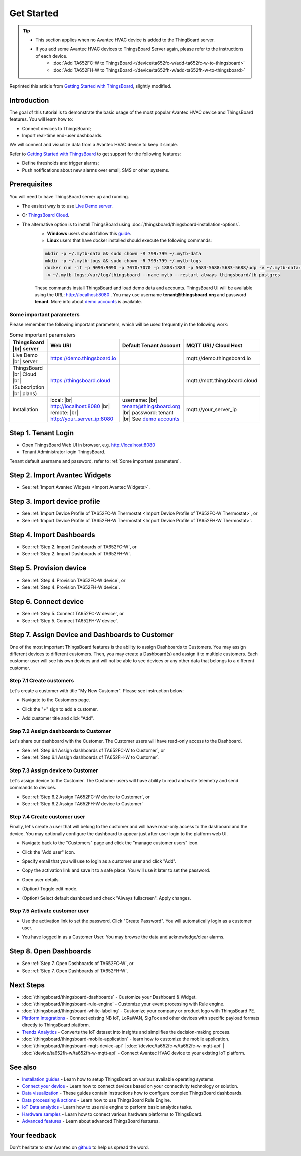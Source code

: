 **************
Get Started 
**************

.. tip:: 
   
   - This section applies when no Avantec HVAC device is added to the ThingBoard server.
   - If you add some Avantec HVAC devices to ThingsBoard Server again, please refer to the instructions of each device.
      - :doc:`Add TA652FC-W to ThingsBoard </device/ta652fc-w/add-ta652fc-w-to-thingsboard>`
      - :doc:`Add TA652FH-W to ThingsBoard </device/ta652fh-w/add-ta652fh-w-to-thingsboard>`

Reprinted this article from `Getting Started with ThingsBoard`_, slightly modified.

.. _Getting Started with ThingsBoard: https://thingsboard.io/docs/getting-started-guides/helloworld/


Introduction
==============

The goal of this tutorial is to demonstrate the basic usage of the most popular Avantec HVAC device and ThingsBoard features. 
You will learn how to:

* Connect devices to ThingsBoard;
* Import real-time end-user dashboards.

We will connect and visualize data from a Avantec HVAC device to keep it simple.

Refer to `Getting Started with ThingsBoard`_ to get support for the following features:

* Define thresholds and trigger alarms;
* Push notifications about new alarms over email, SMS or other systems.


Prerequisites
================

You will need to have ThingsBoard server up and running. 

* The easiest way is to use `Live Demo server`_.
* Or `ThingsBoard Cloud`_.
* The alternative option is to install ThingsBoard using :doc:`/thingsboard/thingsboard-installation-options`. 
   * **Windows** users should follow this `guide`_. 
   * **Linux** users that have docker installed should execute the following commands:

   .. code:: bash

      mkdir -p ~/.mytb-data && sudo chown -R 799:799 ~/.mytb-data
      mkdir -p ~/.mytb-logs && sudo chown -R 799:799 ~/.mytb-logs
      docker run -it -p 9090:9090 -p 7070:7070 -p 1883:1883 -p 5683-5688:5683-5688/udp -v ~/.mytb-data:/data \
      -v ~/.mytb-logs:/var/log/thingsboard --name mytb --restart always thingsboard/tb-postgres

   These commands install ThingsBoard and load demo data and accounts.
   ThingsBoard UI will be available using the URL: http://localhost:8080 . You may use username **tenant@thingsboard.org** and password **tenant**. More info about `demo accounts`_ is available.

.. _Live Demo server: https://demo.thingsboard.io/signup
.. _guide: https://thingsboard.io/docs/user-guide/install/docker-windows/
.. _demo accounts: https://thingsboard.io/docs/samples/demo-account/

.. _ThingsBoard Cloud: https://thingsboard.io/pricing/?section=thingsboard-pe-options&product=thingsboard-cloud


.. _Some important parameters:

Some important parameters
---------------------------

Please remember the following important parameters, which will be used frequently in the following work:

.. list-table:: Some important parameters
   :widths: auto
   :header-rows: 1

   * - ThingsBoard |br| server
     - Web URI
     - Default Tenant Account
     - MQTT URI / Cloud Host

   * - Live Demo |br| server
     - https://demo.thingsboard.io
     -
     - mqtt://demo.thingsboard.io

   * -  ThingsBoard |br| Cloud |br| (Subscription |br| plans)
     - https://thingsboard.cloud
     -
     - mqtt://mqtt.thingsboard.cloud

   * - Installation
     - local:  |br|  http://localhost:8080 |br| remote:  |br|  http://your_server_ip:8080
     - username:  |br|  tenant@thingsboard.org |br| password: tenant |br| See `demo accounts`_
     - mqtt://your_server_ip

.. # define a hard line break for HTML
.. |br| raw:: html

   <br/>


Step 1. Tenant Login
=====================

- Open ThingsBoard Web UI in browser, e.g. http://localhost:8080
- Tenant Administrator login ThingsBoard.

.. image:: /_static/intro/get-started/tenant-login-1.png

Tenant default username and password, refer to :ref:`Some important parameters`.


Step 2. Import Avantec Widgets
==============================

* See :ref:`Import Avantec Widgets <Import Avantec Widgets>`.

Step 3. Import device profile
=============================

* See :ref:`Import Device Profile of TA652FC-W Thermostat <Import Device Profile of TA652FC-W Thermostat>`, or
* See :ref:`Import Device Profile of TA652FH-W Thermostat <Import Device Profile of TA652FH-W Thermostat>`.


Step 4. Import Dashboards
=========================

* See :ref:`Step 2. Import Dashboards of TA652FC-W`, or
* See :ref:`Step 2. Import Dashboards of TA652FH-W`.

Step 5. Provision device
========================

* See :ref:`Step 4. Provision TA652FC-W device`, or
* See :ref:`Step 4. Provision TA652FH-W device`.

Step 6. Connect device
=======================

* See :ref:`Step 5. Connect TA652FC-W device`, or
* See :ref:`Step 5. Connect TA652FH-W device`.

Step 7. Assign Device and Dashboards to Customer
================================================

One of the most important ThingsBoard features is the ability to assign Dashboards to Customers. 
You may assign different devices to different customers. Then, you may create a Dashboard(s) and assign it to multiple customers.
Each customer user will see his own devices and will not be able to see devices or any other data that belongs to a different customer.

.. _Step 7.1 Create customers:

Step 7.1 Create customers
--------------------------

Let's create a customer with title "My New Customer". Please see instruction below:

* Navigate to the Customers page.

.. image:: /_static/intro/get-started/create-customers-1.png

* Click the "+" sign to add a customer.

.. image:: /_static/intro/get-started/create-customers-2.png

* Add customer title and click "Add".

.. image:: /_static/intro/get-started/create-customers-3.png

Step 7.2 Assign dashboards to Customer
--------------------------------------

Let's share our dashboard with the Customer. The Customer users will have read-only access to the Dashboard. 

* See :ref:`Step 6.1 Assign dashboards of TA652FC-W to Customer`, or
* See :ref:`Step 6.1 Assign dashboards of TA652FH-W to Customer`.

Step 7.3 Assign device to Customer
-----------------------------------

Let's assign device to the Customer. The Customer users will have ability to read and write telemetry and send commands to devices. 

* See :ref:`Step 6.2 Assign TA652FC-W device to Customer`, or
* See :ref:`Step 6.2 Assign TA652FH-W device to Customer`

.. _Step 7.4 Create customer user:

Step 7.4 Create customer user
------------------------------

Finally, let's create a user that will belong to the customer and will have read-only access to the dashboard and the device.
You may optionally configure the dashboard to appear just after user login to the platform web UI.

* Navigate back to the "Customers" page and click the "manage customer users" icon.

.. image:: /_static/intro/get-started/create-customer-user-1.png

* Click the "Add user" icon.

.. image:: /_static/intro/get-started/create-customer-user-2.png

* Specify email that you will use to login as a customer user and click "Add".

.. image:: /_static/intro/get-started/create-customer-user-3.png

* Copy the activation link and save it to a safe place. You will use it later to set the password.

.. image:: /_static/intro/get-started/create-customer-user-4.png

* Open user details.

.. image:: /_static/intro/get-started/create-customer-user-5.png

* (Option) Toggle edit mode.

.. image:: /_static/intro/get-started/create-customer-user-6.png

* (Option) Select default dashboard and check "Always fullscreen". Apply changes.

.. image:: /_static/intro/get-started/create-customer-user-7.png

.. _Step 7.5 Activate customer user:

Step 7.5 Activate customer user
--------------------------------

* Use the activation link to set the password. Click "Create Password". You will automatically login as a customer user.

.. image:: /_static/intro/get-started/activate-customer-user-1.png

* You have logged in as a Customer User. You may browse the data and acknowledge/clear alarms.

.. image:: /_static/intro/get-started/activate-customer-user-2.png


Step 8. Open Dashboards
=========================

* See :ref:`Step 7. Open Dashboards of TA652FC-W`, or
* See :ref:`Step 7. Open Dashboards of TA652FH-W`.

Next Steps
=============

* :doc:`/thingsboard/thingsboard-dashboards` - Customize your Dashboard & Widget.

* :doc:`/thingsboard/thingsboard-rule-engine` - Customize your event processing with Rule engine.

* :doc:`/thingsboard/thingsboard-white-labeling` - Customize your company or product logo with ThingsBoard PE.

* `Platform Integrations`_ - Connect existing NB IoT, LoRaWAN, SigFox and other devices with specific payload formats directly to ThingsBoard platform.

* `Trendz Analytics`_ - Converts the IoT dataset into insights and simplifies the decision-making process.

* :doc:`/thingsboard/thingsboard-mobile-application` - learn how to customize the mobile application.

* :doc:`/thingsboard/thingsboard-mqtt-device-api` | :doc:`/device/ta652fc-w/ta652fc-w-mqtt-api` | :doc:`/device/ta652fh-w/ta652fh-w-mqtt-api` - Connect Avantec HVAC device to your existing IoT platform.

.. _Platform Integrations: https://thingsboard.io/docs/user-guide/integrations/
.. _Trendz Analytics: https://thingsboard.io/docs/trendz/


See also
===========

* `Installation guides`_ - Learn how to setup ThingsBoard on various available operating systems.

* `Connect your device`_ - Learn how to connect devices based on your connectivity technology or solution.

* `Data visualization`_ - These guides contain instructions how to configure complex ThingsBoard dashboards.

* `Data processing & actions`_ - Learn how to use ThingsBoard Rule Engine.

* `IoT Data analytics`_ - Learn how to use rule engine to perform basic analytics tasks.

* `Hardware samples`_ - Learn how to connect various hardware platforms to ThingsBoard.

* `Advanced features`_ - Learn about advanced ThingsBoard features.

.. _Installation guides: https://thingsboard.io/docs/user-guide/install/installation-options
.. _Connect your device: https://thingsboard.io/docs/guides#AnchorIDConnectYourDevice
.. _Data visualization: https://thingsboard.io/docs/guides#AnchorIDDataVisualization
.. _Data processing & actions: https://thingsboard.io/docs/guides#AnchorIDDataProcessing
.. _IoT Data analytics: https://thingsboard.io/docs/guides#AnchorIDDataAnalytics
.. _Hardware samples: https://thingsboard.io/docs/guides#AnchorIDHardwareSamples
.. _Advanced features: https://thingsboard.io/docs/guides#AnchorIDAdvancedFeatures

Your feedback
==============

Don't hesitate to star Avantec on `github`_ to help us spread the word.

.. _github: https://github.com/avantec-iot/avantec-thingsboard
